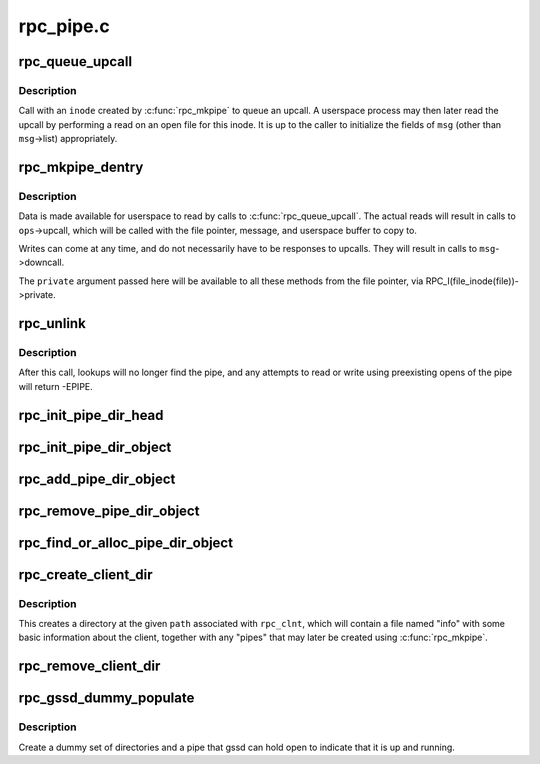 .. -*- coding: utf-8; mode: rst -*-

==========
rpc_pipe.c
==========

.. _`rpc_queue_upcall`:

rpc_queue_upcall
================

.. c:function:: int rpc_queue_upcall (struct rpc_pipe *pipe, struct rpc_pipe_msg *msg)

    queue an upcall message to userspace

    :param struct rpc_pipe \*pipe:
        upcall pipe on which to queue given message

    :param struct rpc_pipe_msg \*msg:
        message to queue


.. _`rpc_queue_upcall.description`:

Description
-----------

Call with an ``inode`` created by :c:func:`rpc_mkpipe` to queue an upcall.
A userspace process may then later read the upcall by performing a
read on an open file for this inode.  It is up to the caller to
initialize the fields of ``msg`` (other than ``msg``\ ->list) appropriately.


.. _`rpc_mkpipe_dentry`:

rpc_mkpipe_dentry
=================

.. c:function:: struct dentry *rpc_mkpipe_dentry (struct dentry *parent, const char *name, void *private, struct rpc_pipe *pipe)

    make an rpc_pipefs file for kernel<->userspace communication

    :param struct dentry \*parent:
        dentry of directory to create new "pipe" in

    :param const char \*name:
        name of pipe

    :param void \*private:
        private data to associate with the pipe, for the caller's use

    :param struct rpc_pipe \*pipe:
        :c:type:`struct rpc_pipe <rpc_pipe>` containing input parameters


.. _`rpc_mkpipe_dentry.description`:

Description
-----------

Data is made available for userspace to read by calls to
:c:func:`rpc_queue_upcall`.  The actual reads will result in calls to
``ops``\ ->upcall, which will be called with the file pointer,
message, and userspace buffer to copy to.

Writes can come at any time, and do not necessarily have to be
responses to upcalls.  They will result in calls to ``msg``\ ->downcall.

The ``private`` argument passed here will be available to all these methods
from the file pointer, via RPC_I(file_inode(file))->private.


.. _`rpc_unlink`:

rpc_unlink
==========

.. c:function:: int rpc_unlink (struct dentry *dentry)

    remove a pipe

    :param struct dentry \*dentry:
        dentry for the pipe, as returned from rpc_mkpipe


.. _`rpc_unlink.description`:

Description
-----------

After this call, lookups will no longer find the pipe, and any
attempts to read or write using preexisting opens of the pipe will
return -EPIPE.


.. _`rpc_init_pipe_dir_head`:

rpc_init_pipe_dir_head
======================

.. c:function:: void rpc_init_pipe_dir_head (struct rpc_pipe_dir_head *pdh)

    initialise a struct rpc_pipe_dir_head

    :param struct rpc_pipe_dir_head \*pdh:
        pointer to struct rpc_pipe_dir_head


.. _`rpc_init_pipe_dir_object`:

rpc_init_pipe_dir_object
========================

.. c:function:: void rpc_init_pipe_dir_object (struct rpc_pipe_dir_object *pdo, const struct rpc_pipe_dir_object_ops *pdo_ops, void *pdo_data)

    initialise a struct rpc_pipe_dir_object

    :param struct rpc_pipe_dir_object \*pdo:
        pointer to struct rpc_pipe_dir_object

    :param const struct rpc_pipe_dir_object_ops \*pdo_ops:
        pointer to const struct rpc_pipe_dir_object_ops

    :param void \*pdo_data:
        pointer to caller-defined data


.. _`rpc_add_pipe_dir_object`:

rpc_add_pipe_dir_object
=======================

.. c:function:: int rpc_add_pipe_dir_object (struct net *net, struct rpc_pipe_dir_head *pdh, struct rpc_pipe_dir_object *pdo)

    associate a rpc_pipe_dir_object to a directory

    :param struct net \*net:
        pointer to struct net

    :param struct rpc_pipe_dir_head \*pdh:
        pointer to struct rpc_pipe_dir_head

    :param struct rpc_pipe_dir_object \*pdo:
        pointer to struct rpc_pipe_dir_object


.. _`rpc_remove_pipe_dir_object`:

rpc_remove_pipe_dir_object
==========================

.. c:function:: void rpc_remove_pipe_dir_object (struct net *net, struct rpc_pipe_dir_head *pdh, struct rpc_pipe_dir_object *pdo)

    remove a rpc_pipe_dir_object from a directory

    :param struct net \*net:
        pointer to struct net

    :param struct rpc_pipe_dir_head \*pdh:
        pointer to struct rpc_pipe_dir_head

    :param struct rpc_pipe_dir_object \*pdo:
        pointer to struct rpc_pipe_dir_object


.. _`rpc_find_or_alloc_pipe_dir_object`:

rpc_find_or_alloc_pipe_dir_object
=================================

.. c:function:: struct rpc_pipe_dir_object *rpc_find_or_alloc_pipe_dir_object (struct net *net, struct rpc_pipe_dir_head *pdh, int (*match) (struct rpc_pipe_dir_object *, void *, struct rpc_pipe_dir_object *(*alloc) (void *, void *data)

    :param struct net \*net:
        pointer to struct net

    :param struct rpc_pipe_dir_head \*pdh:
        pointer to struct rpc_pipe_dir_head

    :param int (\*match) (struct rpc_pipe_dir_object \*, void \*):
        match struct rpc_pipe_dir_object to data

    :param struct rpc_pipe_dir_object \*(\*alloc) (void \*):
        allocate a new struct rpc_pipe_dir_object

    :param void \*data:
        user defined data for :c:func:`match` and :c:func:`alloc`


.. _`rpc_create_client_dir`:

rpc_create_client_dir
=====================

.. c:function:: struct dentry *rpc_create_client_dir (struct dentry *dentry, const char *name, struct rpc_clnt *rpc_client)

    Create a new rpc_client directory in rpc_pipefs

    :param struct dentry \*dentry:
        the parent of new directory

    :param const char \*name:
        the name of new directory

    :param struct rpc_clnt \*rpc_client:
        rpc client to associate with this directory


.. _`rpc_create_client_dir.description`:

Description
-----------

This creates a directory at the given ``path`` associated with
``rpc_clnt``\ , which will contain a file named "info" with some basic
information about the client, together with any "pipes" that may
later be created using :c:func:`rpc_mkpipe`.


.. _`rpc_remove_client_dir`:

rpc_remove_client_dir
=====================

.. c:function:: int rpc_remove_client_dir (struct rpc_clnt *rpc_client)

    Remove a directory created with rpc_create_client_dir()

    :param struct rpc_clnt \*rpc_client:
        rpc_client for the pipe


.. _`rpc_gssd_dummy_populate`:

rpc_gssd_dummy_populate
=======================

.. c:function:: struct dentry *rpc_gssd_dummy_populate (struct dentry *root, struct rpc_pipe *pipe_data)

    create a dummy gssd pipe

    :param struct dentry \*root:
        root of the rpc_pipefs filesystem

    :param struct rpc_pipe \*pipe_data:
        pipe data created when netns is initialized


.. _`rpc_gssd_dummy_populate.description`:

Description
-----------

Create a dummy set of directories and a pipe that gssd can hold open to
indicate that it is up and running.


